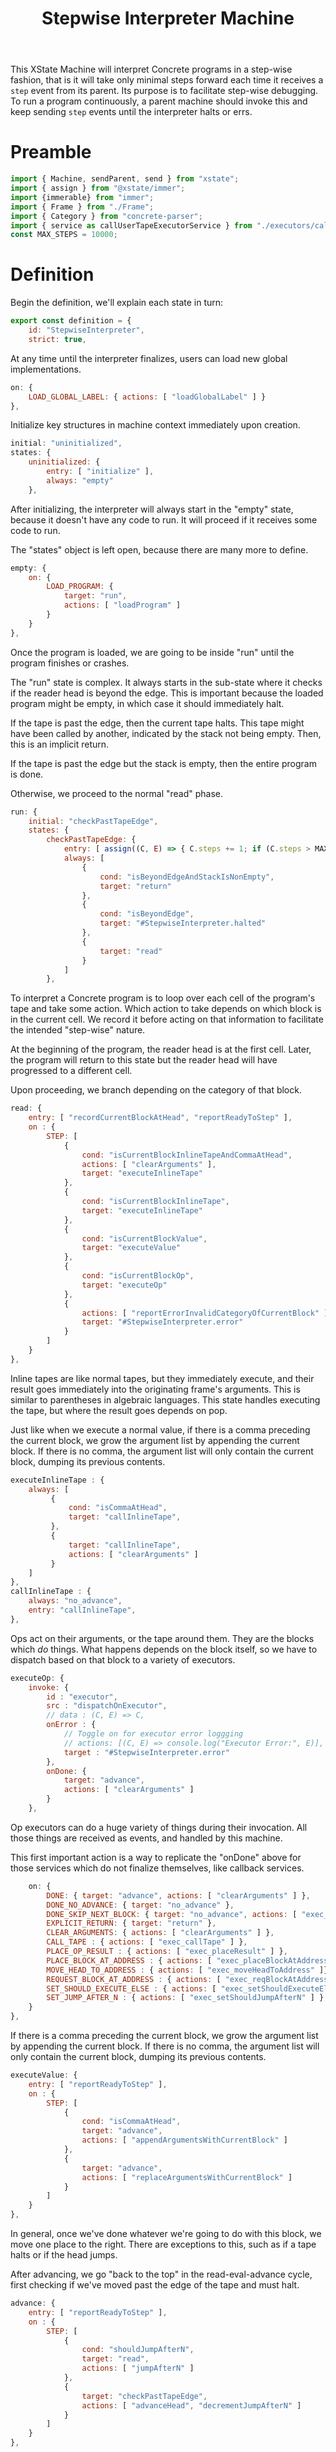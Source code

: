#+TITLE: Stepwise Interpreter Machine
#+PROPERTY: header-args    :comments both :tangle ../src/StepwiseMachine.js

This XState Machine will interpret Concrete programs in a step-wise fashion, that is it will take only minimal steps forward each time it receives a =step= event from its parent. Its purpose is to facilitate step-wise debugging. To run a program continuously, a parent machine should invoke this and keep sending =step= events until the interpreter halts or errs.

* Preamble

#+begin_src js
import { Machine, sendParent, send } from "xstate";
import { assign } from "@xstate/immer";
import {immerable} from "immer";
import { Frame } from "./Frame";
import { Category } from "concrete-parser";
import { service as callUserTapeExecutorService } from "./executors/callUserTape";
const MAX_STEPS = 10000;
#+end_src

* Definition

Begin the definition, we'll explain each state in turn:

#+begin_src js
export const definition = {
    id: "StepwiseInterpreter",
    strict: true,
#+end_src

At any time until the interpreter finalizes, users can load new global implementations.

#+begin_src js
    on: {
        LOAD_GLOBAL_LABEL: { actions: [ "loadGlobalLabel" ] }
    },
#+end_src

Initialize key structures in machine context immediately upon creation.

#+begin_src js
    initial: "uninitialized",
    states: {
        uninitialized: {
            entry: [ "initialize" ],
            always: "empty"
        },
#+end_src

After initializing, the interpreter will always start in the "empty" state, because it doesn't have any code to run. It will proceed if it receives some code to run.

The "states" object is left open, because there are many more to define.

#+begin_src js
        empty: {
            on: {
                LOAD_PROGRAM: {
                    target: "run",
                    actions: [ "loadProgram" ]
                }
            }
        },
#+end_src

Once the program is loaded, we are going to be inside "run" until the program finishes or crashes.

The "run" state is complex. It always starts in the sub-state where it checks if the reader head is beyond the edge. This is important because the loaded program might be empty, in which case it should immediately halt.

If the tape is past the edge, then the current tape halts. This tape might have been called by another, indicated by the stack not being empty. Then, this is an implicit return.

If the tape is past the edge but the stack is empty, then the entire program is done.

Otherwise, we proceed to the normal "read" phase.

#+begin_src js
        run: {
            initial: "checkPastTapeEdge",
            states: {
                checkPastTapeEdge: {
                    entry: [ assign((C, E) => { C.steps += 1; if (C.steps > MAX_STEPS) throw new Error("max steps") })],
                    always: [
                        {
                            cond: "isBeyondEdgeAndStackIsNonEmpty",
                            target: "return"
                        },
                        {
                            cond: "isBeyondEdge",
                            target: "#StepwiseInterpreter.halted"
                        },
                        {
                            target: "read"
                        }
                    ]
                },
#+end_src

To interpret a Concrete program is to loop over each cell of the program's tape and take some action. Which action to take depends on which block is in the current cell. We record it before acting on that information to facilitate the intended "step-wise" nature.

At the beginning of the program, the reader head is at the first cell. Later, the program will return to this state but the reader head will have progressed to a different cell.

Upon proceeding, we branch depending on the category of that block.

#+begin_src js
                read: {
                    entry: [ "recordCurrentBlockAtHead", "reportReadyToStep" ],
                    on : {
                        STEP: [
                            {
                                cond: "isCurrentBlockInlineTapeAndCommaAtHead",
                                actions: [ "clearArguments" ],
                                target: "executeInlineTape"
                            },
                            {
                                cond: "isCurrentBlockInlineTape",
                                target: "executeInlineTape"
                            },
                            {
                                cond: "isCurrentBlockValue",
                                target: "executeValue"
                            },
                            {
                                cond: "isCurrentBlockOp",
                                target: "executeOp"
                            },
                            {
                                actions: [ "reportErrorInvalidCategoryOfCurrentBlock" ],
                                target: "#StepwiseInterpreter.error"
                            }
                        ]
                    }
                },
#+end_src

Inline tapes are like normal tapes, but they immediately execute, and their result goes immediately into the originating frame's arguments. This is similar to parentheses in algebraic languages. This state handles executing the tape, but where the result goes depends on pop.

Just like when we execute a normal value, if there is a comma preceding the current block, we grow the argument list by appending the current block. If there is no comma, the argument list will only contain the current block, dumping its previous contents.

#+begin_src js
                executeInlineTape : {
                    always: [
                         {
                             cond: "isCommaAtHead",
                             target: "callInlineTape",
                         },
                         {
                             target: "callInlineTape",
                             actions: [ "clearArguments" ]
                         }
                    ]
                },
                callInlineTape : {
                    always: "no_advance",
                    entry: "callInlineTape",
                },
#+end_src

Ops act on their arguments, or the tape around them. They are the blocks which /do/ things. What happens depends on the block itself, so we have to dispatch based on that block to a variety of executors.

#+begin_src js
                executeOp: {
                    invoke: {
                        id : "executor",
                        src : "dispatchOnExecutor",
                        // data : (C, E) => C,
                        onError : {
                            // Toggle on for executor error loggging
                            // actions: [(C, E) => console.log("Executor Error:", E)],
                            target : "#StepwiseInterpreter.error"
                        },
                        onDone: {
                            target: "advance",
                            actions: [ "clearArguments" ]
                        }
                    },
#+end_src

Op executors can do a huge variety of things during their invocation. All those things are received as events, and handled by this machine.

This first important action is a way to replicate the "onDone" above for those services which do not finalize themselves, like callback services.

#+begin_src js
                    on: {
                        DONE: { target: "advance", actions: [ "clearArguments" ] },
                        DONE_NO_ADVANCE: { target: "no_advance" },
                        DONE_SKIP_NEXT_BLOCK: { target: "no_advance", actions: [ "exec_skipNextBlock" ] },
                        EXPLICIT_RETURN: { target: "return" },
                        CLEAR_ARGUMENTS: { actions: [ "clearArguments" ] },
                        CALL_TAPE : { actions: [ "exec_callTape" ] },
                        PLACE_OP_RESULT : { actions: [ "exec_placeResult" ] },
                        PLACE_BLOCK_AT_ADDRESS : { actions: [ "exec_placeBlockAtAddress" ] },
                        MOVE_HEAD_TO_ADDRESS : { actions: [ "exec_moveHeadToAddress" ]},
                        REQUEST_BLOCK_AT_ADDRESS : { actions: [ "exec_reqBlockAtAddress" ] },
                        SET_SHOULD_EXECUTE_ELSE : { actions: [ "exec_setShouldExecuteElse" ] },
                        SET_JUMP_AFTER_N : { actions: [ "exec_setShouldJumpAfterN" ] },
                    }
                },
#+end_src

If there is a comma preceding the current block, we grow the argument list by appending the current block. If there is no comma, the argument list will only contain the current block, dumping its previous contents.

#+begin_src js
                executeValue: {
                    entry: [ "reportReadyToStep" ],
                    on : {
                        STEP: [
                            {
                                cond: "isCommaAtHead",
                                target: "advance",
                                actions: [ "appendArgumentsWithCurrentBlock" ]
                            },
                            {
                                target: "advance",
                                actions: [ "replaceArgumentsWithCurrentBlock" ]
                            }
                        ]
                    }
                },
#+end_src

In general, once we've done whatever we're going to do with this block, we move one place to the right. There are exceptions to this, such as if a tape halts or if the head jumps.

After advancing, we go "back to the top" in the read-eval-advance cycle, first checking if we've moved past the edge of the tape and must halt.

#+begin_src js
                advance: {
                    entry: [ "reportReadyToStep" ],
                    on : {
                        STEP: [
                            {
                                cond: "shouldJumpAfterN",
                                target: "read",
                                actions: [ "jumpAfterN" ]
                            },
                            {
                                target: "checkPastTapeEdge",
                                actions: [ "advanceHead", "decrementJumpAfterN" ]
                            }
                        ]
                    }
                },
#+end_src

#+RESULTS:

For those executors which do not advance the head, we still want the step machine to act the same way, so make the same exact state but which does not advance.

#+begin_src js
                no_advance: {
                    entry: [ "reportReadyToStep" ],
                    on : {
                        STEP: [
                            {
                                cond: "shouldJumpAfterN",
                                target: "checkPastTapeEdge",
                                actions: [ "jumpAfterN" ]
                            },
                            {
                               target: "checkPastTapeEdge",
                               actions: [ "decrementJumpAfterN" ]
                            }
                        ]
                    }
                },
#+end_src

The machine enters the "return" state when a called tape is complete. If the tape has a result, place it where results go. Usually, this is immediately to the right of the call identifier which spawned the tape.

#+begin_src js
                "return" : {
                    entry: [ "reportReadyToStep" ],
                    on : {
                        STEP: [
                            {
                                cond: "isCurrentTapeInline",
                                target: "pop",
                                actions: [ "appendArgumentsOnLowerFrame" ]
                            },
                            {
                                target: "pop",
                                actions: [ "placeResultOnLowerFrame" ]
                            }
                        ]
                    }
                },
#+end_src

Pop merely disposes of the current frame and replaces it with the frame on top of the stack. Then, it starts back at the top of the loop by checking past the edge for the old frame.

#+begin_src js
                pop : {
                    entry: [ "reportReadyToStep" ],
                    on : {
                        STEP: {
                            target: "advance",
                            actions: [ "popFrame" ]
                        }
                    }
                }
#+end_src

Closing "run" internal states map as well as itself.

#+begin_src js
            }
        },
#+end_src

A program which has completed interpretation normally will find itself, finally, in the "halted" state

When the program is halted, the result of the program is the current arguments list in the active frame.

#+begin_src js
        halted: {
            type : "final",
            entry : [ "haltFrame" ],
            data : (C) => ({ results: C.activeFrame.arguments })
        },
#+end_src

The other way a program can end is in the error state.

When the program errors, we assume it is from an executor, in which case the current event holds all the data about the error which arose.

We include the full context of the machine for debugging purposes.

#+begin_src js
        error: {
            type : "final",
            entry : [ "haltFrame" ],
            data : (C, E) => ({ error: E, context: C })
        },
#+end_src

We're done with states, so close the state map:

#+begin_src js
    },
#+end_src


And finally, close up the definition:

#+begin_src js
};
#+end_src

* Configuration

Start with actions.

#+begin_src js
export const config = {
    actions: {
#+end_src

When the machine starts, its context just an empty object. Fill it with some necessary structures.

#+begin_src js
        initialize : assign((C, E) => {
            C.steps = 0;
            C.globalLabelsToExecutorServices = {};
            C.nextFrameId = 0;
            C.deadFrameIdsToLabelsToClosedCells = {};
        }),
#+end_src

When the program loads, the source is an Abstract Syntax Tree. We need to create an active stack frame for it.

The rest of the stack is empty.

#+begin_src js
        loadProgram: assign((C, E) => {
            C.source = E.source;
            C.activeFrame = Frame(C.nextFrameId++, E.source.tape);
            C.stack = [];
        }),
#+end_src

Determine what is the category of the block at the head of the current cell.

#+begin_src js
        recordCurrentBlockAtHead : assign((C, E) => {
            C.currentBlock = C.activeFrame.getBlockAtHead();
        }),
#+end_src

Depending on the circumstances, we do or do not clear the current argument list before adding the current block. See "executeValue" above.

Either way, if the value is a ValueIdentifier, we have to resolve it to its proper value, but the =Frame= implementation will handle that.

#+begin_src js
        clearArguments: assign((C, E) => {
            C.activeFrame.clearArguments();
        }),
#+end_src

Arguments list can never include ValueIdentifiers, so always resolve them to their true value.

#+begin_src js
        appendArgumentsWithCurrentBlock : assign((C, E) => {
            let block = C.activeFrame.getBlockAtHead();
            if (block.is(Category.Value, "ValueIdentifier")) {
                block = Utils.resolveAndGet(C, block);
            }
            C.activeFrame.appendBlockToArguments(block);
        }),
        replaceArgumentsWithCurrentBlock : assign((C, E) => {
            C.activeFrame.clearArguments();

            let block = C.activeFrame.getBlockAtHead();
            if (block.is(Category.Value, "ValueIdentifier")) {
                block = Utils.resolveAndGet(C, block);
            }
            C.activeFrame.appendBlockToArguments(block);
        }),
#+end_src

Advance the head of the tape one to the right.

#+begin_src js
        advanceHead : assign((C, E) => {
            C.activeFrame.advance();
        }),
#+end_src

When the program ends or the current tape ends, we set the frame to halted.

#+begin_src js
        haltFrame : assign((C, E) => {
            C.activeFrame.halt();
        }),
#+end_src

When the interpreter encounters a run-time error, that is not an exception in the JavaScript run-time. Save an error object without throwing it.

#+begin_src js
        reportErrorInvalidCategoryOfCurrentBlock : assign((C, E) => {
            C.error = new Error("Invalid category of current block");
        }),
#+end_src

Let our parent know when they can safely send a "STEP" event. When our parent wants to successively step through the whole program, this will ensure they don't send too many "STEP" events. When our parent is a step debugger UI, if they don't receive this event in a very short period of time, they could move to a "working" state to show that the UI isn't ready to be stepped forward yet.

#+begin_src js
        reportReadyToStep : sendParent((C, E) => {
            return { type: "READY_TO_STEP" };
        }),
#+end_src

#+begin_src js
        loadGlobalLabel: assign((C, E) => {
            C.globalLabelsToExecutorServices[E.label] = E.service;
        }),
#+end_src

Pop the stack, disposing of the current frame and replacing it with the top of the stack.

Before we dispose of the current frame, close all its references and move any closed cells into their new home, in the interpreter context.

#+begin_src js
        popFrame : assign((C, E) => {
            const labelsToClosedCells = C.activeFrame.closeReferences();

            if (Object.values(labelsToClosedCells).length > 0) {
                C.deadFrameIdsToLabelsToClosedCells[C.activeFrame.id] = labelsToClosedCells;
            }

            C.activeFrame = C.stack.pop();
        }),
#+end_src

Place the result of the current frame on the frame below it. The result of the current frame is just the current arguments list.

For now, we are just placing the /first/ of that argument list. Perhaps in the future, multiple values of that argument list will match to a number of blanks, or multiple values will result in a tape of values.

If the arguments list is empty, do nothing.

#+begin_src js
        placeResultOnLowerFrame : assign((C, E) => {
            const [ result ] = C.activeFrame.arguments;
            if (! result) return;
            const lastFrame = C.stack[C.stack.length - 1];
            lastFrame.placeResult(result);
        }),
#+end_src

Much like how we place a result on a lower frame, inline tape results go into the arguments of the lower frame.

Unlike normal adding to arguments, we don't check whether there is a comma, and whether we should clear the arguments list. Instead, this happens before we call the inline tape, elsewhere.

#+begin_src js
        appendArgumentsOnLowerFrame : assign((C, E) => {
            const [ block ] = C.activeFrame.arguments;
            if (! block || block.is(Category.Value, "Blank")) return;

            if (block.is(Category.Value, "ValueIdentifier")) {
                block = Utils.resolveAndGet(C, block);
            }
            const lastFrame = C.stack[C.stack.length - 1];
            lastFrame.appendBlockToArguments(block);
        }),
#+end_src

There are a huge number of actions that op block executors can take in the course of their invocation. They are all prefixed with `exec_`.

#+begin_src js
        exec_callTape: assign((C, E) => {
            C.stack.push(C.activeFrame);
            C.activeFrame = Frame(C.nextFrameId++, E.tape, E.arguments);
        }),
        exec_placeResult: assign((C, E) => {
            C.activeFrame.placeResult(E.block);
        }),
        exec_reqBlockAtAddress : send((C, E) => {
            const block = Utils.resolveAndGet(C, E.address);
            return { type : "RESPONSE_EXECUTOR", block };
        }, { to: "executor" }),
        exec_setShouldExecuteElse: assign((C, E) => {
            C.shouldExecuteElse = E.should;
        }),
        exec_setShouldJumpAfterN : assign((C, E) => {
            C.activeFrame.shouldJumpAfterN = E.n;
            C.activeFrame.jumpTarget = E.target;
        }),
        decrementJumpAfterN : assign((C, E) => {
            if (typeof C.activeFrame.shouldJumpAfterN == "number") {
                C.activeFrame.shouldJumpAfterN -= 1;
            }
        }),
        jumpAfterN : assign((C, E) => {
            C.activeFrame.shouldJumpAfterN = null;
            C.activeFrame.moveHeadToIndex(C.activeFrame.jumpTarget);
            C.activeFrame.jumpTarget = null;
        }),
        exec_placeBlockAtAddress : assign((C, E) => {
            Utils.resolveAndSet(C, E.address, E.block);
        }),
        exec_moveHeadToAddress : assign((C, E) => {
            C.activeFrame.moveHeadToLabel(E.address.identifier);
        }),
        exec_skipNextBlock : assign((C, E) => {
            // Two because normally we would advance
            C.activeFrame.moveHeadN(2);
        }),
#+end_src

Calling an inline tape is a lot like another tape, but there's no args.

#+begin_src js
        callInlineTape: assign((C, E) => {
            C.stack.push(C.activeFrame);
            C.activeFrame = Frame(C.nextFrameId++, C.currentBlock, []);
        }),
#+end_src

Done with actions, now onto guards. Note guards appear in the above machine in "cond" fields. See XState docs for more.

#+begin_src js
    },
    guards: {
#+end_src

Many guards are obvious from the perspective of the machine, we just defer them to other objects.

#+begin_src js
        isBeyondEdge : (C, E) => C.activeFrame.isBeyondEdge(),
        isBeyondEdgeAndStackIsNonEmpty : (C, E) => C.activeFrame.isBeyondEdge() && C.stack.length > 0,
        isCommaAtHead : (C, E) => C.activeFrame.isCommaAtHead(),
#+end_src

We need to check the category of the current block in order to branch execution.

#+begin_src js
        isCurrentBlockValue : (C, E) => C.currentBlock.is(Category.Value),
        isCurrentBlockInlineTape : (C, E) => C.currentBlock.is(Category.Value, "Tape") && C.currentBlock.isInline,
        isCurrentBlockInlineTapeAndCommaAtHead : (C, E) => C.currentBlock.is(Category.Value, "Tape") && C.currentBlock.isInline && C.activeFrame.isCommaAtHead(),
        isCurrentBlockOp : (C, E) => C.currentBlock.is(Category.Op),
        isCurrentTapeInline: (C, E) => C.activeFrame.tape.isInline,
#+end_src

C.activeFrame.shouldJumpAfterN is a countdown. When it is 0, it's time to jump.

#+begin_src js
        shouldJumpAfterN: (C, E) => (typeof C.activeFrame.shouldJumpAfterN == "number") && C.activeFrame.shouldJumpAfterN == 0,
#+end_src

Given the current block, return the executor service that matches it.

First, resolve the identifier to see where it points. If it points to a tape in the machine, then use our callUserTapeExecutorService. callUserTapeExecutorService takes an extra parameter in addition to the context, the resolved tape; this is for convenience, as otherwise it would have to resolve the same block again itself.

If it points to a global, then there must be an executor defined for that global.

Before returning, invoke the service creator with the current context. Because we are using Immer, the service won't be able to edit anything about the context.

#+begin_src js
    },
    services: {
        dispatchOnExecutor : (C, E) => {
            const block = Utils.resolveAndGet(C, C.currentBlock);

            if (block && block.is(Category.Value, "Tape")) {
                return callUserTapeExecutorService(C, block);
            }

            // Resolving went nowhere, so look for globals from current block.
            const { identifier } = C.currentBlock;
            const executor = 
                  C.globalLabelsToExecutorServices[identifier];

            if (! executor) throw new Error(`No executor found for identifier "${identifier}"`);

            return executor(C);
        }
#+end_src

Close final config map.

#+begin_src js
    }
}
#+end_src
* Utils

Utilities that will get used in multiple places in the machine context.

I tried making the machine's context a class with methods, but somewhere in XState internals it converted to a normal object.

In the future, perhaps all actions will just dispatch to this class, e.g. ={ myAction : XStateImmer.assign((C, E) => { C.x = E.y; }) }=, will just be =[ "myAction" ].forEach((action) => XStateImmer.assign((C, E) => C[action](E))=.

#+begin_src js
export const Utils = {
#+end_src

Any time we need to determine the location of a label, it will follow the same process. We call this process resolving, and the product a resolution. A resolution is a succinct description of a location in the entire program. The location is either on the stack in a live frame or in a closed cell in the interpreter.

#+begin_src js
    resolve(C, block, frame, options = { recurse: true }) {
        const { frameId, identifier: label } = block;
        let resolution = { frameId, label };

        // Is this block captured by a frame?
        if (frameId) {
            const labelsToClosedCells =
                C.deadFrameIdsToLabelsToClosedCells[frameId];

            // Is the frame dead and the value closed?
            if (labelsToClosedCells) {
                resolution.type = "closed";
            }
            // The frame is alive and the value is on the stack
            else {
                resolution.type = "stack";
            }
        }
        // This is not a captured value, so must derive from frame.references
        else {
            resolution.frameId = frame.id;
            const reference = frame.references[label];
            if (! reference) throw new Error(`Could not find reference for ${label}`);

            // Local/param values are always on their frame
            if (reference.type == "local" || reference.type == "param") {
                resolution.type = "stack";
            }
            // This is an upvalue
            else {
                const { frameId: referenceFrameId } = reference;
                const labelsToClosedCells =
                    C.deadFrameIdsToLabelsToClosedCells[
                        referenceFrameId];
                
                // Is the frame dead and the value closed?
                if (labelsToClosedCells) {
                    resolution.type = "closed";
                    resolution.frameId = referenceFrameId;
                }
                // The frame is alive and the value is on the stack
                else {
                    resolution.type = "stack";
                    resolution.frameId = referenceFrameId;
                }
            }
        }

#+end_src

Sometimes we want just the location of the given block, and other times we want to find the end block in a possible chain of value references.

#+begin_src js
        if (options.recurse) {
            block = Utils.getBlock(C, resolution);

            if (block && block.is(Category.Value, "ValueIdentifier")) {
                frame = Utils.getFrameById(C, resolution.frameId);

                resolution = Utils.resolve(C, block, frame, options);
            }
        }

        return resolution;
    },
#+end_src

Get an actual block given a resolution.

#+begin_src js
    getBlock(C, { type, label, frameId }) {
        if (type == "closed") {
            return C.deadFrameIdsToLabelsToClosedCells[frameId][label];
        }
        else if (type == "stack") {
            const frame = Utils.getFrameById(C, frameId);

            return frame.getBlockByLabel(label);
        }

        throw new Error(`Unable to get block for resolution ${type}-${label}-${frameId}`)
    },
#+end_src

Ditto to set a block.

#+begin_src js
    setBlock(C, { type, label, frameId }, block) {
        if (type == "closed") {
            C.deadFrameIdsToLabelsToClosedCells[frameId][label] = block;
            return;
        }
        else if (type == "stack") {
            const frame = Utils.getFrameById(C, frameId);

            frame.setBlockByLabel(label, block);
            return;
        }

        throw new Error(`Unable to set block for resolution ${type}-${label}-${frameId}`)
    },
#+end_src

Further utilities using the above.

#+begin_src js
    resolveAndGet(C, identifier) {
        return Utils.getBlock(C, Utils.resolve(C, identifier, C.activeFrame));
    },

    resolveAndSet(C, identifier, block) {
        return Utils.setBlock(C, Utils.resolve(C, identifier, C.activeFrame), block);
    },
#+end_src

Find a frame on the stack by its ID

#+begin_src js
    getFrameById(C, id) {
        if (C.activeFrame.id == id) return C.activeFrame;

        // ID's are unique, so order shouldn't matter.
        return C.stack.find((frame) => frame.id == id);
    },
#+end_src

Close utils.

#+begin_src js
}
#+end_src

* Initialize

Start with an empty context.

#+begin_src js
export const init = () => Machine(definition, config).withContext({});
#+end_src
